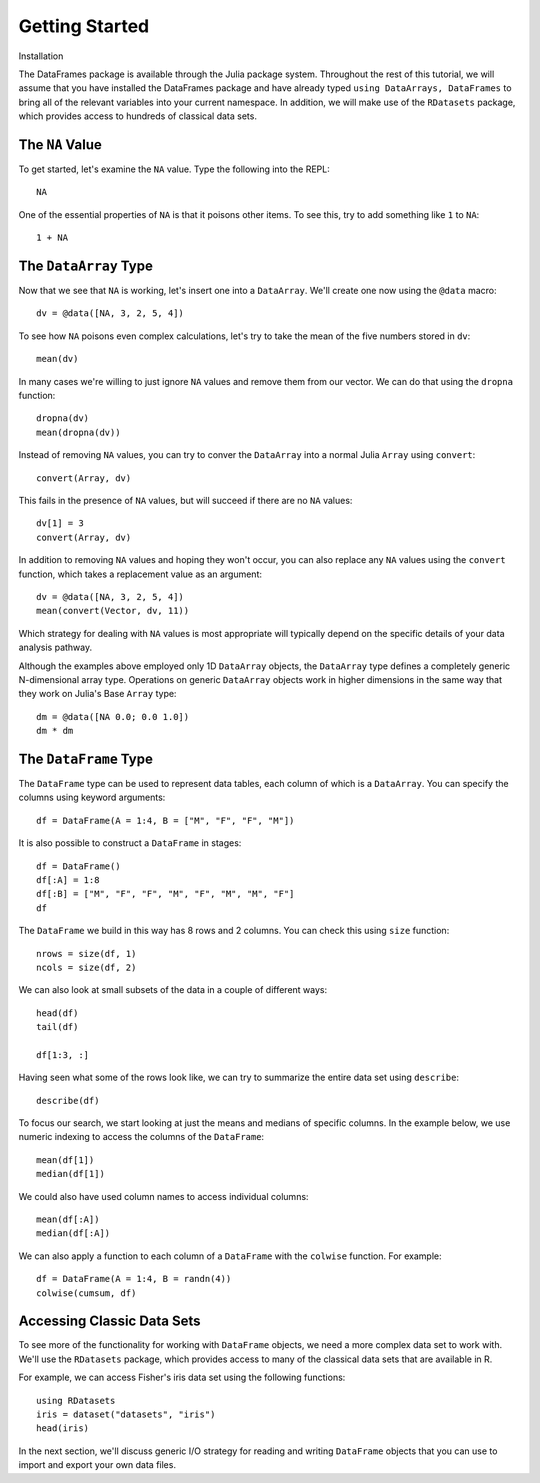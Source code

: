 Getting Started
===============

Installation

The DataFrames package is available through the Julia package system. Throughout
the rest of this tutorial, we will assume that you have installed the DataFrames
package and have already typed ``using DataArrays, DataFrames`` to bring all of
the relevant variables into your current namespace. In addition, we will make
use of the ``RDatasets`` package, which provides access to hundreds of
classical data sets.

The ``NA`` Value
----------------

To get started, let's examine the ``NA`` value. Type the following into the
REPL::

	NA

One of the essential properties of ``NA`` is that it poisons other items. To
see this, try to add something like ``1`` to ``NA``::

	1 + NA

The ``DataArray`` Type
----------------------

Now that we see that ``NA`` is working, let's insert one into a ``DataArray``.
We'll create one now using the ``@data`` macro::

	dv = @data([NA, 3, 2, 5, 4])

To see how ``NA`` poisons even complex calculations, let's try to take
the mean of the five numbers stored in ``dv``::

	mean(dv)

In many cases we're willing to just ignore ``NA`` values and remove them
from our vector. We can do that using the ``dropna`` function::

    dropna(dv)
    mean(dropna(dv))

Instead of removing ``NA`` values, you can try to conver the ``DataArray``
into a normal Julia ``Array`` using ``convert``::

	convert(Array, dv)

This fails in the presence of ``NA`` values, but will succeed if there are
no ``NA`` values::

    dv[1] = 3
    convert(Array, dv)

In addition to removing ``NA`` values and hoping they won't occur, you can
also replace any ``NA`` values using the ``convert`` function, which takes a
replacement value as an argument::

    dv = @data([NA, 3, 2, 5, 4])
    mean(convert(Vector, dv, 11))

Which strategy for dealing with ``NA`` values is most appropriate will
typically depend on the specific details of your data analysis pathway.

Although the examples above employed only 1D ``DataArray`` objects, the
``DataArray`` type defines a completely generic N-dimensional array type.
Operations on generic ``DataArray`` objects work in higher dimensions in
the same way that they work on Julia's Base ``Array`` type::

    dm = @data([NA 0.0; 0.0 1.0])
    dm * dm

The ``DataFrame`` Type
----------------------

The ``DataFrame`` type can be used to represent data tables, each column of
which is a ``DataArray``. You can specify the columns using keyword arguments::

    df = DataFrame(A = 1:4, B = ["M", "F", "F", "M"])

It is also possible to construct a ``DataFrame`` in stages::

    df = DataFrame()
    df[:A] = 1:8
    df[:B] = ["M", "F", "F", "M", "F", "M", "M", "F"]
    df

The ``DataFrame`` we build in this way has 8 rows and 2 columns. You
can check this using ``size`` function::

    nrows = size(df, 1)
    ncols = size(df, 2)

We can also look at small subsets of the data in a couple of different ways::

    head(df)
    tail(df)

    df[1:3, :]

Having seen what some of the rows look like, we can try to summarize the
entire data set using ``describe``::

    describe(df)

To focus our search, we start looking at just the means and medians of
specific columns. In the example below, we use numeric indexing to access
the columns of the ``DataFrame``::

    mean(df[1])
    median(df[1])

We could also have used column names to access individual columns::

    mean(df[:A])
    median(df[:A])

We can also apply a function to each column of a ``DataFrame`` with the ``colwise``
function. For example::

    df = DataFrame(A = 1:4, B = randn(4))
    colwise(cumsum, df)

Accessing Classic Data Sets
---------------------------

To see more of the functionality for working with ``DataFrame`` objects, we need
a more complex data set to work with. We'll use the ``RDatasets`` package, which
provides access to many of the classical data sets that are available in R.

For example, we can access Fisher's iris data set using the following functions::

    using RDatasets
    iris = dataset("datasets", "iris")
    head(iris)

In the next section, we'll discuss generic I/O strategy for reading and writing
``DataFrame`` objects that you can use to import and export your own data files.

